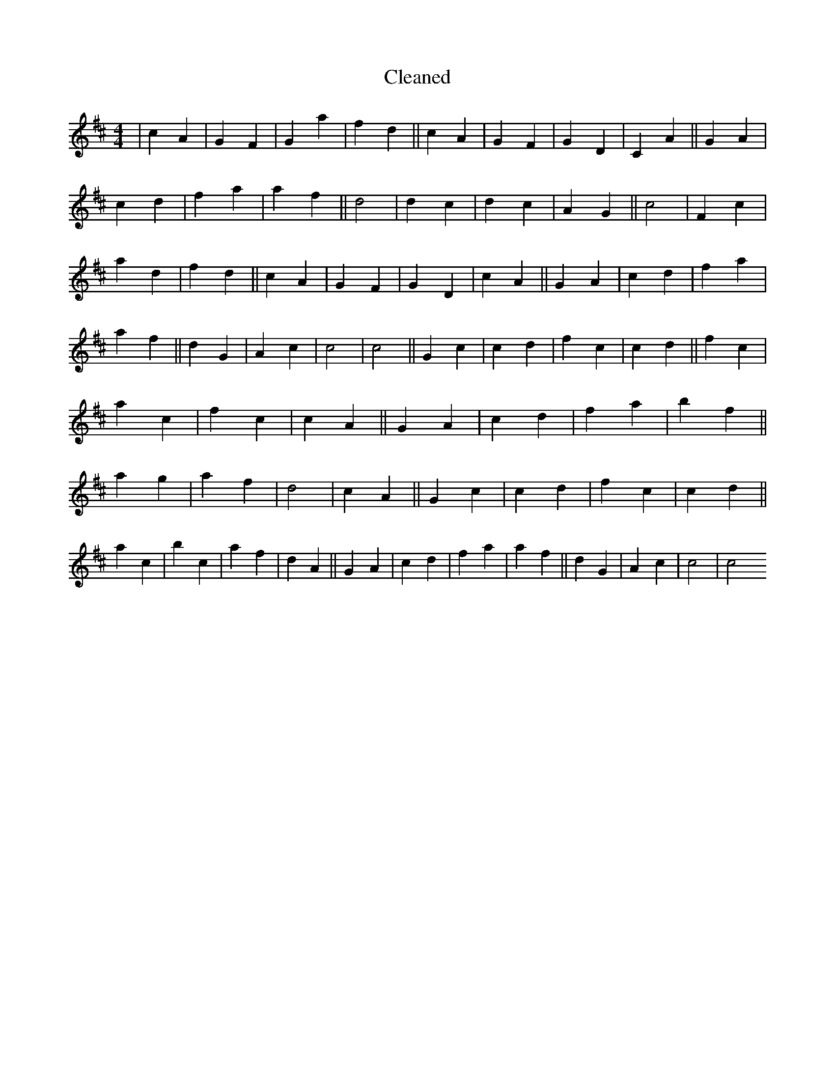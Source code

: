 X:347
T: Cleaned
M:4/4
K: DMaj
|c2A2|G2F2|G2a2|f2d2||c2A2|G2F2|G2D2|C2A2||G2A2|c2d2|f2a2|a2f2||d4|d2c2|d2c2|A2G2||c4|F2c2|a2d2|f2d2||c2A2|G2F2|G2D2|c2A2||G2A2|c2d2|f2a2|a2f2||d2G2|A2c2|c4|c4||G2c2|c2d2|f2c2|c2d2||f2c2|a2c2|f2c2|c2A2||G2A2|c2d2|f2a2|b2f2||a2g2|a2f2|d4|c2A2||G2c2|c2d2|f2c2|c2d2||a2c2|b2c2|a2f2|d2A2||G2A2|c2d2|f2a2|a2f2||d2G2|A2c2|c4|c4
